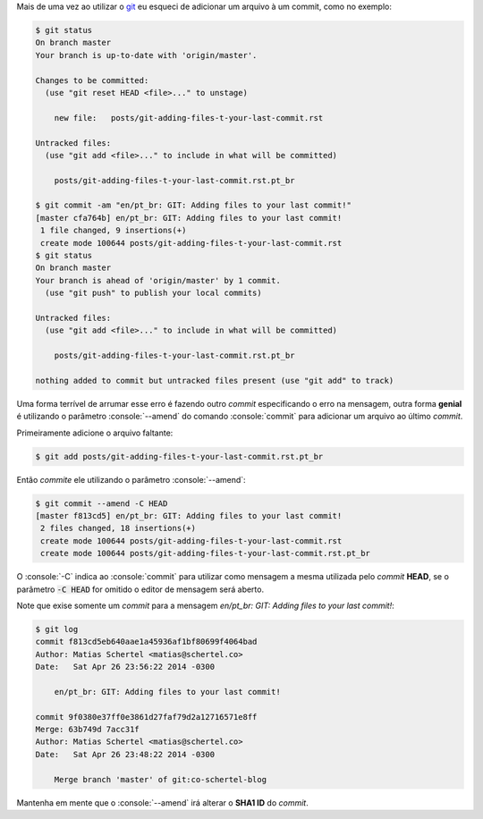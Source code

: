 .. title: GIT: Adicionando arquivos ao seu último commit!
.. slug: git-adicionando-arquivos-ao-seu-ultimo-commit
.. date: 26-04-2014 23:51:44 UTC-03:00
.. tags: git, desenvolvimento
.. link: http://lostechies.com/derickbailey/2010/06/09/git-oops-i-forgot-to-add-those-new-files-before-committing/
.. description: Adicione facilmente arquivos ao último commit do GIT
.. type: text

.. role:: console(code)
    :language: console


Mais de uma vez ao utilizar o git_ eu esqueci de adicionar um arquivo à um commit, como no exemplo:

.. code:: console

    $ git status
    On branch master
    Your branch is up-to-date with 'origin/master'.

    Changes to be committed:
      (use "git reset HEAD <file>..." to unstage)

        new file:   posts/git-adding-files-t-your-last-commit.rst

    Untracked files:
      (use "git add <file>..." to include in what will be committed)

        posts/git-adding-files-t-your-last-commit.rst.pt_br

    $ git commit -am "en/pt_br: GIT: Adding files to your last commit!"
    [master cfa764b] en/pt_br: GIT: Adding files to your last commit!
     1 file changed, 9 insertions(+)
     create mode 100644 posts/git-adding-files-t-your-last-commit.rst
    $ git status
    On branch master
    Your branch is ahead of 'origin/master' by 1 commit.
      (use "git push" to publish your local commits)

    Untracked files:
      (use "git add <file>..." to include in what will be committed)

        posts/git-adding-files-t-your-last-commit.rst.pt_br

    nothing added to commit but untracked files present (use "git add" to track)

Uma forma terrível de arrumar esse erro é fazendo outro *commit* especificando o erro na mensagem, outra forma **genial** é utilizando o parâmetro :console:`--amend` do comando :console:`commit` para adicionar um arquivo ao último *commit*.

.. TEASER_END

Primeiramente adicione o arquivo faltante:

.. code:: console

    $ git add posts/git-adding-files-t-your-last-commit.rst.pt_br

Então *commite* ele utilizando o parâmetro :console:`--amend`:

.. code:: console

    $ git commit --amend -C HEAD
    [master f813cd5] en/pt_br: GIT: Adding files to your last commit!
     2 files changed, 18 insertions(+)
     create mode 100644 posts/git-adding-files-t-your-last-commit.rst
     create mode 100644 posts/git-adding-files-t-your-last-commit.rst.pt_br

O :console:`-C` indica ao :console:`commit` para utilizar como mensagem a mesma utilizada pelo *commit* **HEAD**, se o parâmetro :code:`-C HEAD` for omitido o editor de mensagem será aberto.

Note que exise somente um *commit* para a mensagem *en/pt_br: GIT: Adding files to your last commit!*:

.. code:: console

    $ git log
    commit f813cd5eb640aae1a45936af1bf80699f4064bad
    Author: Matias Schertel <matias@schertel.co>
    Date:   Sat Apr 26 23:56:22 2014 -0300

        en/pt_br: GIT: Adding files to your last commit!

    commit 9f0380e37ff0e3861d27faf79d2a12716571e8ff
    Merge: 63b749d 7acc31f
    Author: Matias Schertel <matias@schertel.co>
    Date:   Sat Apr 26 23:48:22 2014 -0300

        Merge branch 'master' of git:co-schertel-blog

Mantenha em mente que o :console:`--amend` irá alterar o **SHA1 ID** do *commit*.

.. _git: http://git-scm.com/
